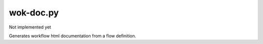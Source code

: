 wok-doc.py
==========

Not implemented yet

Generates workflow html documentation from a flow definition.